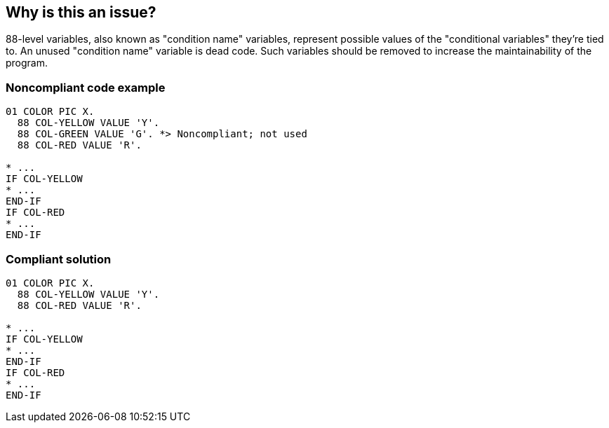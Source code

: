 == Why is this an issue?

88-level variables, also known as "condition name" variables, represent possible values of the "conditional variables" they're tied to. An unused "condition name" variable is dead code. Such variables should be removed to increase the maintainability of the program.


=== Noncompliant code example

[source,cobol]
----
01 COLOR PIC X.
  88 COL-YELLOW VALUE 'Y'.
  88 COL-GREEN VALUE 'G'. *> Noncompliant; not used
  88 COL-RED VALUE 'R'.

* ...
IF COL-YELLOW 
* ...
END-IF
IF COL-RED 
* ...
END-IF
----


=== Compliant solution

[source,cobol]
----
01 COLOR PIC X.
  88 COL-YELLOW VALUE 'Y'.
  88 COL-RED VALUE 'R'.

* ...
IF COL-YELLOW 
* ...
END-IF
IF COL-RED 
* ...
END-IF
----

ifdef::env-github,rspecator-view[]

'''
== Implementation Specification
(visible only on this page)

=== Message

This condition name variable "XXXX" is unused and so should be removed.


=== Highlighting

The unused condition name.


endif::env-github,rspecator-view[]
